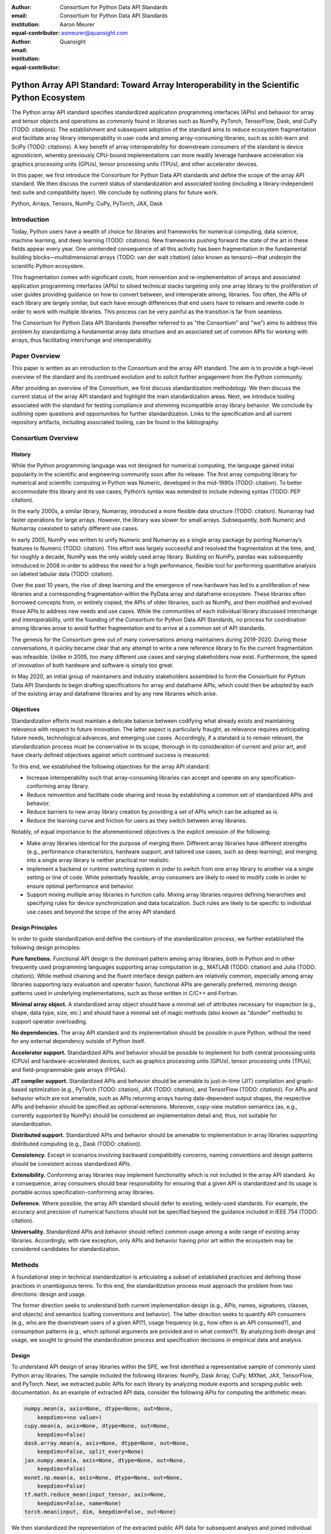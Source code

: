 .. Make single backticks produce code
.. default-role:: code

:author: Consortium for Python Data API Standards
:email:
:institution: Consortium for Python Data API Standards
:equal-contributor:

:author: Aaron Meurer
:email: asmeurer@quansight.com
:institution: Quansight
:equal-contributor:


===========================================================================================
Python Array API Standard: Toward Array Interoperability in the Scientific Python Ecosystem
===========================================================================================

.. TODO: Does the abstract have a word or character limit?

.. class:: abstract

   The Python array API standard specifies standardized application programming
   interfaces (APIs) and behavior for array and tensor objects and operations
   as commonly found in libraries such as NumPy, PyTorch, TensorFlow, Dask, and
   CuPy (TODO: citations). The establishment and subsequent adoption of the
   standard aims to reduce ecosystem fragmentation and facilitate array library
   interoperability in user code and among array-consuming libraries, such as
   scikit-learn and SciPy (TODO: citations). A key benefit of array
   interoperability for downstream consumers of the standard is device
   agnosticism, whereby previously CPU-bound implementations can more readily
   leverage hardware acceleration via graphics processing units (GPUs), tensor
   processing units (TPUs), and other accelerator devices.

   In this paper, we first introduce the Consortium for Python Data API
   standards and define the scope of the array API standard. We then discuss
   the current status of standardization and associated tooling (including a
   library-independent test suite and compatibility layer). We conclude by outlining
   plans for future work.

.. class:: keywords

   Python, Arrays, Tensors, NumPy, CuPy, PyTorch, JAX, Dask

Introduction
============

Today, Python users have a wealth of choice for libraries and frameworks for
numerical computing, data science, machine learning, and deep learning (TODO: citations). New
frameworks pushing forward the state of the art in these fields appear every
year. One unintended consequence of all this activity has been fragmentation in
the fundamental building blocks—multidimensional arrays (TODO: van der walt citation) (also known as tensors)—that
underpin the scientific Python ecosystem.

This fragmentation comes with significant costs, from reinvention and re-implementation
of arrays and associated application programming interfaces (APIs) to siloed
technical stacks targeting only one array library to the proliferation of user
guides providing guidance on how to convert between, and interoperate among,
libraries. Too often, the APIs of each library are largely similar, but each
have enough differences that end users have to relearn and rewrite code in
order to work with multiple libraries. This process can be very painful as the
transition is far from seamless.

.. TODO: Consider inserting Figure 2 from Year 1 report

The Consortium for Python Data API Standards (hereafter referred to as "the
Consortium" and "we") aims to address this problem by standardizing a
fundamental array data structure and an associated set of common APIs for
working with arrays, thus facilitating interchange and interoperability.

Paper Overview
==============

This paper is written as an introduction to the Consortium and the array API
standard. The aim is to provide a high-level overview of the standard and its
continued evolution and to solicit further engagement from the Python
community.

After providing an overview of the Consortium, we first discuss standardization
methodology. We then discuss the current status of the array API standard and
highlight the main standardization areas. Next, we introduce tooling
associated with the standard for testing compliance and shimming incompatible
array library behavior. We conclude by outlining open questions and
opportunities for further standardization. Links to the specification and all
current repository artifacts, including associated tooling, can be found in the
bibliography.

Consortium Overview
===================

History
-------

While the Python programming language was not designed for numerical computing,
the language gained initial popularity in the scientific and engineering
community soon after its release. The first array computing library for
numerical and scientific computing in Python was Numeric, developed in the mid-1990s (TODO: citation).
To better accommodate this library and its use cases, Python’s syntax was
extended to include indexing syntax (TODO: PEP citation).

In the early 2000s, a similar library, Numarray, introduced a more flexible
data structure (TODO: citation). Numarray had faster operations for large
arrays. However, the library was slower for small arrays. Subsequently, both
Numeric and Numarray coexisted to satisfy different use cases.

In early 2005, NumPy was written to unify Numeric and Numarray as a single
array package by porting Numarray’s features to Numeric (TODO: citation). This
effort was largely successful and resolved the fragmentation at the time, and,
for roughly a decade, NumPy was the only widely used array library. Building on
NumPy, pandas was subsequently introduced in 2008 in order to address the need
for a high performance, flexible tool for performing quantitative analysis on
labeled tabular data (TODO: citation).

Over the past 10 years, the rise of deep learning and the emergence of new
hardware has led to a proliferation of new libraries and a corresponding
fragmentation within the PyData array and dataframe ecosystem. These libraries
often borrowed concepts from, or entirely copied, the APIs of older libraries,
such as NumPy, and then modified and evolved those APIs to address new needs
and use cases. While the communities of each individual library discussed
interchange and interoperability, until the founding of the Consortium for
Python Data API Standards, no process for coordination among libraries arose to
avoid further fragmentation and to arrive at a common set of API standards.

.. TODO: consider inserting Figure 1 from year 1 report

The genesis for the Consortium grew out of many conversations among maintainers
during 2019-2020. During those conversations, it quickly became clear that any
attempt to write a new reference library to fix the current fragmentation was
infeasible. Unlike in 2005, too many different use cases and varying
stakeholders now exist. Furthermore, the speed of innovation of both hardware
and software is simply too great.

In May 2020, an initial group of maintainers and industry stakeholders assembled
to form the Consortium for Python Data API Standards to begin drafting
specifications for array and dataframe APIs, which could then be adopted by each
of the existing array and dataframe libraries and by any new libraries which arise.

Objectives
----------

Standardization efforts must maintain a delicate balance between codifying what
already exists and maintaining relevance with respect to future innovation. The
latter aspect is particularly fraught, as relevance requires anticipating
future needs, technological advances, and emerging use cases. Accordingly, if a
standard is to remain relevant, the standardization process must be
conservative in its scope, thorough in its consideration of current and prior
art, and have clearly defined objectives against which continued success is
measured.

To this end, we established the following objectives for the array API standard:

- Increase interoperability such that array-consuming libraries can accept and
  operate on any specification-conforming array library.

- Reduce reinvention and facilitate code sharing and reuse by establishing a
  common set of standardized APIs and behavior.

- Reduce barriers to new array library creation by providing a set of APIs which
  can be adopted as is.

- Reduce the learning curve and friction for users as they switch between array
  libraries.

Notably, of equal importance to the aforementioned objectives is the explicit
omission of the following:

- Make array libraries identical for the purpose of merging them. Different array
  libraries have different strengths (e.g., performance characteristics, hardware
  support, and tailored use cases, such as deep learning), and merging into a
  single array library is neither practical nor realistic.

- Implement a backend or runtime switching system in order to switch from
  one array library to another via a single setting or line of code. While
  potentially feasible, array consumers are likely to need to modify code in
  order to ensure optimal performance and behavior.

- Support mixing multiple array libraries in function calls. Mixing array
  libraries requires defining hierarchies and specifying rules for device
  synchronization and data localization. Such rules are likely to be specific to
  individual use cases and beyond the scope of the array API standard.

Design Principles
-----------------

In order to guide standardization and define the contours of the standardization
process, we further established the following design principles:

**Pure functions.** Functional API design is the dominant pattern among array
libraries, both in Python and in other frequently used programming languages
supporting array computation (e.g., MATLAB (TODO: citation) and Julia (TODO: citation)).
While method chaining and the fluent interface design pattern are relatively
common, especially among array libraries supporting lazy evaluation and
operator fusion, functional APIs are generally preferred, mirroring design
patterns used in underlying implementations, such as those written in C/C++
and Fortran.

**Minimal array object.** A standardized array object should have a minimal set
of attributes necessary for inspection (e.g., shape, data type, size, etc.)
and should have a minimal set of magic methods (also known as "dunder" methods) to
support operator overloading.

**No dependencies.** The array API standard and its implementation should be
possible in pure Python, without the need for any external dependency outside
of Python itself.

**Accelerator support.** Standardized APIs and behavior should be possible to
implement for both central processing units (CPUs) and hardware-accelerated
devices, such as graphics processing units (GPUs), tensor processing units (TPUs),
and field-programmable gate arrays (FPGAs).

**JIT compiler support.** Standardized APIs and behavior should be amenable to
just-in-time (JIT) compilation and graph-based optimization (e.g., PyTorch (TODO: citation),
JAX (TODO: citation), and TensorFlow (TODO: citation)). For APIs and behavior
which are not amenable, such as APIs returning arrays having data-dependent
output shapes, the respective APIs and behavior should be specified as
optional extensions. Moreover, copy-view mutation semantics (as, e.g.,
currently supported by NumPy) should be considered an implementation detail and, thus,
not suitable for standardization.

**Distributed support.** Standardized APIs and behavior should be amenable to
implementation in array libraries supporting distributed computing (e.g., Dask (TODO: citation)).

**Consistency.** Except in scenarios involving backward compatibility concerns,
naming conventions and design patterns should be consistent across
standardized APIs.

**Extensibility.** Conforming array libraries may implement functionality which
is not included in the array API standard. As a consequence, array consumers
should bear responsibility for ensuring that a given API is standardized and its
usage is portable across specification-conforming array libraries.

**Deference.** Where possible, the array API standard should defer to existing,
widely-used standards. For example, the accuracy and precision of numerical
functions should not be specified beyond the guidance included in IEEE 754 (TODO: citation).

**Universality.** Standardized APIs and behavior should reflect common usage
among a wide range of existing array libraries. Accordingly, with rare
exception, only APIs and behavior having prior art within the ecosystem may
be considered candidates for standardization.


Methods
=======

A foundational step in technical standardization is articulating a subset of
established practices and defining those practices in unambiguous terms. To
this end, the standardization process must approach the problem from two
directions: design and usage.

The former direction seeks to understand both current implementation design
(e.g., APIs, names, signatures, classes, and objects) and semantics (calling
conventions and behavior). The latter direction seeks to quantify API consumers
(e.g., who are the downstream users of a given API?), usage frequency (e.g.,
how often is an API consumed?), and consumption patterns (e.g., which optional
arguments are provided and in what context?). By analyzing both design and
usage, we sought to ground the standardization process and specification
decisions in empirical data and analysis.

Design
------

To understand API design of array libraries within the SPE, we first identified
a representative sample of commonly used Python array libraries. The sample
included the following libraries: NumPy, Dask Array, CuPy, MXNet, JAX,
TensorFlow, and PyTorch. Next, we extracted public APIs for each library by
analyzing module exports and scraping public web documentation. As an example
of extracted API data, consider the following APIs for computing the arithmetic
mean.

.. TODO: line wrapping makes this block harder to grok, especially when inferring common kwargs; consider an alternative presentation

.. code:: python

   numpy.mean(a, axis=None, dtype=None, out=None,
       keepdims=<no value>)
   cupy.mean(a, axis=None, dtype=None, out=None,
       keepdims=False)
   dask.array.mean(a, axis=None, dtype=None, out=None,
       keepdims=False, split_every=None)
   jax.numpy.mean(a, axis=None, dtype=None, out=None,
       keepdims=False)
   mxnet.np.mean(a, axis=None, dtype=None, out=None,
       keepdims=False)
   tf.math.reduce_mean(input_tensor, axis=None,
       keepdims=False, name=None)
   torch.mean(input, dim, keepdim=False, out=None)

We then standardized the representation of the extracted public API data for
subsequent analysis and joined individual table data using NumPy as our
reference relation. From the unified representation, we determined
commonalities and differences by analyzing the intersection, and its
complement, of available APIs across each array library. From the intersection,
we derived a subset of common APIs suitable for standardization based on
prevalence and ease of implementation. The common API subset included function
names, method names, attribute names, and positional and keyword arguments. As
an example of a derived API, consider the common API for computing the
arithmetic mean:

.. code:: python

   mean(a, axis=None, keepdims=False)

To assist in determining standardization prioritization, we leveraged usage
data (discussed below) to confirm API need and to inform naming conventions,
supported data types, and optional arguments. We have summarized findings and
published tooling (TODO: repo citation) for additional analysis and exploration,
including Jupyter (TODO: citation) notebooks, as public artifacts available on GitHub.

Usage
-----

To understand usage patterns of array libraries within the SPE, we first
identified a representative sample of commonly used Python libraries
("downstream libraries") which consume the sample of array libraries identified
during design analysis. The sample of downstream libraries included the
following libraries: SciPy, pandas, Matplotlib, Xarray, scikit-learn, and scikit-image,
among others. Next, we instrumented downstream libraries in order to record
Python array API calls (TODO: repo citation). After instrumentation, we
collected stack traces while running downstream library test suites. We subsequently
transformed trace data into structured JSON for subsequent analysis. From
the structured data, we generated empirical APIs based on provided arguments
and associated data types, noting which downstream library called which
empirical API and at what frequency. We then derived a single inferred API
which unifies the individual empirical API calling semantics. We organized the
API results in human-readable form as type definition files and compared the
inferred API to the publicly documented APIs obtained during design analysis.

The following is an example inferred API for `numpy.arange`, with the docstring
indicating the number of lines of code which invoked the function for each
downstream library when running downstream library test suites.

.. code:: python

   def arange(
     _0: object,
     /,
     *_args: object,
     dtype: Union[type, str, numpy.dtype, None] = ...,
     step: Union[int, float] = ...,
     stop: int = ...,
   ):
     """
     usage.dask: 347
     usage.matplotlib: 359
     usage.pandas: 894
     usage.sample-usage: 4
     usage.scipy: 1173
     usage.skimage: 174
     usage.sklearn: 373
     usage.xarray: 666
     ...
     """
     ...

As a final step, we ranked each API in the common API subset obtained during
design analysis according to relative usage using the Dowdall positional voting
system (TODO: citation) (a variant of the Borda count (TODO: citation) which
favors candidate APIs having high relative usage). From the rankings, we
assigned standardization priorities, with higher ranking APIs taking precedence
over lower ranking APIs, and extended the analysis to aggregated API categories
(e.g., array creation, manipulation, statistics, etc.). All source code, usage
data, and analysis are available as public artifacts on GitHub. (TODO: repo
citations)

.. TODO: consider a figure showing the top 10 common API ranks (see Jupyter notebook for array API comparison).

Array API Standard
==================

The Python array API standard specifies standardized APIs and behaviors for
array and tensor objects and operations.

.. TODO: we should rework the following to be more high level. E.g., the standard is comprised of an array object, array-aware functions, an interchange protocol, and optional extensions. We don't need to say fft and linalg, as there may be more extensions in the future.

Core to the array standard is the
array object, which represents an n-dimensional collection of objects of a
given data type. Arrays have a data type (dtype), shape, and device, and
should support indexing and broadcasting semantics. Additionally, the standard
specifies an interchange protocol for transferring arrays across different
libraries. Finally, the standard specifies around 50 methods on the array
object, including dunder operator methods, and around 150 functions which
should be defined on the library namespace, including `linalg` and `fft`
subnamespaces which are optional extensions.

The standard only specifies a minimal set of functions and semantics that any
compliant library should implement. Libraries are free to implement more than
what is specified, but use of this code will not be portable.

.. figure:: assets/array_object.png
   :align: center
   :figclass: w
   :scale: 100%

   TODO: write the figure caption

Array Object
------------

An array object is a data structure for efficiently storing and accessing
multidimensional arrays (TODO: citation). Within the context of the array API
standard, the data structure is opaque—libraries may or may not grant direct
access to raw memory—and includes metadata for interpreting the underlying
data, notably 'data type', 'shape', and 'device'.

An array has a data type (dtype), which describes how to interpret a single
array element (e.g., integer, real- or complex-valued floating-point, boolean,
or other). A conforming array object has a single dtype. The standard does not
specify any behavior on actual dtype objects other than basic equality
comparison.

The standard also specifies basic type promotion semantics. Functions and
operators that take multiple array inputs must promote the output to a common
dtype, or fail if the dtype combination is not promotable. The standard only
specifies promotion for dtypes of the same "kind" (e.g., integer or
floating-point). Cross-kind promotion is left unspecified and is generally
discouraged as it is bug prone and can lead to loss of precision. Type
promotion should work independently of array shape or value. This makes code
easier to reason about and also enables applications like JIT compilation
which require the ability to reason about array code statically.

For example, `float32` and `float64` promote together to `float64`:

.. code:: python

   >>> x1 = xp.ones((2, 2), dtype=xp.float32)
   >>> x2 = xp.ones(x1.shape, dtype=xp.float64)
   >>> y = x1 + x2
   >>> y.dtype == xp.float64
   True

An array shape specifies the number of elements along each array axis (also
referred to as "dimension"). The number of axes corresponds to the
dimensionality (or "rank") of an array. For example, a shape `(10,)` is a
1-dimensional array containing 10 elements; a shape `(3, 5)` array is a
2-dimensional array whose inner dimension contains 5 elements and whose outer
dimension contains 3 elements. 0-dimensional arrays (i.e., arrays with shape
`()` that consist of a single element) are fully supported. There is no
dictinct notion of "array scalars" as in NumPy, as these are not implemented
in other libraries.

An array device specifies the location of array memory allocation and operation
execution. A conforming array object is assigned to a single logical device,
which is represented by an object supporting equality comparison.

The standard supports specifying what device an array should live on. This is
implemented by explicit `device` keywords in creation functions, with the
convention that execution takes place on the same device where all argument
arrays are allocated. This method of specifying devices was chosen because it
is the most granular, despite its potential verbosity. Other methods of
specifying devices such as context managers are not included, but may be added
in future versions of the standard.

The primary intended usage of device support in the specification is geared
towards array consuming libraries. End users who create arrays from a specific
array library may use that library's specific syntax for specifying the device
relative to their specific hardware configuration. Consequently, the device
syntax specified in the standard focuses primarily on getting the device of a
given array (via a `.device` attribute) and transferring an array to the same
device as another array (via a `.to_device()` method). The specifics of the
actual device objects themselves are left unspecified. These specifics differ
significantly between existing implementations, such as CuPy and PyTorch.

The following example shows how a function in an array consuming library might
use the array API to allocate a second array on the device as a given input
array using the `device` keyword to a creation function (`linspace()`) and the
`.device` attribute of the array object.

.. code:: python

   def some_function(x):
       xp = array_namespace(x)

       y = xp.linspace(0, 2*xp.pi, 100, device=x.device)
       # Computations on x and y will happen on device
       return xp.sin(y) * x

.. TODO: not sure how we can incorporate to_device here. It seems to me that
   most functions should just use the input device and device transfers will
   be mostly done by end users.

Arrays support indexing operations using the standard `x[idx]` Python getitem
syntax. The indexing semantics defined are based on the common NumPy array
indexing semantics, but restricted to a subset that is common across array
libraries and does not impose difficulties for array libraries implemented on
accelerators. Basic integer and slice indexing is defined as usual, except
behavior on out-of-bounds indices is left unspecified. Multiaxis tuple indices
are defined, but only specified when all axes are indexed (e.g., if `x` is
2-dimensional, `x[0, :]` is defined but `x[0]` may not be supported). A `None`
index may be used in a multiaxis index to insert size-1 dimensions
(`xp.newaxis` is specified as a shorthand for `None`). Boolean array indexing
(also sometimes called "masking") is specified, but only for instances where
the boolean index has the same dimensionality as the indexed array. The result
of a boolean array indexing is data-dependent, and thus graph-based libraries
may choose to not implement this behavior. Integer array indexing is not
specified, however a basic `take()` is specified and `put()` will be added in
the 2023 version of the spec.

Note that views are not required in the specification. Libraries may choose to
implement indexed arrays as views, but this should be treated as an
implementation detail by array consumers. In particular, any mutation behavior
that affects more than one array object is considered an implementation detail
that should not be relied on for portability.

.. TODO: clean-up the following regarding broadcasting

All elementwise functions and operations that accept more than one array input
apply broadcasting rules. The broadcasting rules match the commonly used
semantics of NumPy, where a broadcasted shape is constructed from the input
shapes by prepending size-1 dimensions and broadcasting size-1 dimensions to
otherwise equal non-size-1 dimensions (for example, a shape `(3, 1)` and a
shape `(2, 1, 4)` array would broadcast to a shape `(2, 3, 4)` array by
virtual repetition of the array along the broadcasted dimensions).
Broadcasting rules should be applied independently of the input array data
types or values.

.. TODO: add broadcasting examples

Interchange Protocol
--------------------

*TODO: we can rephase to emphasize interoperability and the desire to convert an array of one flavor to another flavor. We should be able to cut down the content found in this section.*

As discussed in the non-goals section, array libraries are not expected to
support mixing arrays from other libraries. Instead, there is an interchange
protocol that allows converting an array from one library to another.

To be useful, any such protocol must satisfy some basic requirements:

- Interchange must be specified as a protocol, rather than requiring a
  specific dependent package. The protocol should describe the memory layout
  of an array in an implementation-independent manner.

- Support for all data types in this API standard.

- It must be possible to determine on which device the array to be converted
  resides. A single protocol is preferable to
  having per-device protocols. With separate per-device protocols it’s hard to
  figure out unambiguous rules for which protocol gets used, and the situation
  will get more complex over time as TPU’s and other accelerators become more
  widely available.

- The protocol must have zero-copy semantics where possible, making a copy
  only if needed (e.g. when data is not contiguous in memory).

- There must be both a Python-side and a C-side interface, the latter with a
  stable C ABI. All prominent existing array libraries are implemented in
  C/C++, and are released independently from each other. Hence a stable C ABI
  is required for packages to work well together. The protocol must support
  low level access to be usable by libraries that use JIT or AOT compilation,
  and it must be usable from any language.

To satisfy these requirements, DLPack was chosen as the data interchange
protocol. DLPack is a standalone protocol with a header-only C implementation
that is ABI stable, meaning it can be used from any language. It is designed
with multi-device support and supports all the data types specified by the
standard. It also has several considerations for high performance. DLPack
support has already been added to all the major array libraries, and is the
most widely supported interchange protocol across different array libraries.

The array API specifies the following syntax for DLPack support:

- A `.__dlpack__()` method on the array object, which exports the array as a
  DLPack capsule.

- A `.__dlpack__device__()` method on the array object, which returns the device
  type and device ID in DLPack format.

- A `from_dlpack()` function, which converts an object with a `__dlpack__`
  method into an array for the given array library.

Note that `asarray()` also supports the buffer protocol for libraries that
already implement it, like NumPy. But the buffer protocol is CPU-only, meaning
it is not sufficient for the above requirements.

*TODO: add code example.*

Array Functions
---------------

Aside from dunder methods, the only methods/attributes defined on the array
object are `x.to_device()`, `x.dtype`, `x.device`, `x.mT`, `x.ndim`,
`x.shape`, `x.size`, and `x.T`. All other functions in the specification are
defined as functions. These functions include

- **Elementwise functions.** These include functional forms of the Python
  operators (like `add()`) as well as common numerical functions like `exp()`
  and `sqrt()`. Elementwise functions do not have any additional keyword
  arguments.

- **Creation functions.** This includes standard array creation functions
  including `ones()`, `linspace`, `arange`, and `full`, as well as the
  `asarray()` function, which converts "array like" inputs like lists of
  floats and object supporting the buffer protocol to array objects. Creation
  functions all include a `dtype` and `device` keywords. The `array` type is not specified anywhere in the
  spec, since different libraries use different types for their array objects,
  meaning `asarray()` and the other creation functions serve as the effective
  "array constructor".

- **Data type functions** are basic functions to manipulate and introspect
  dtype objects such as `finfo()`, `can_cast()`, and `result_type()`. Notable
  among these is a new function `isdtype()`, which is used to test if a dtype
  is among a set of predefined dtype categories. For example,
  `isdtype(x.dtype, "real floating")` returns `True` if `x` has a real
  floating-point dtype like `float32` or `float64`. Such a function did not
  already exist in a portable way across different array libraries. One
  existing alternative was the NumPy dtype type hierarchy, but this hierarchy
  is complex and is not implemented by other array libraries such as PyTorch.
  The `isdtype()` function is a rare example where the consortium has
  specified a completely new function in the array API specification—most of
  the specified functions are already widely implemented across existing array
  libraries.

- **Linear algebra functions.** Only basic manipulation functions like `matmul()`
  are required by the specification. Additional linear algebra functions are
  included in an optional `linalg` extension (see `Optional Extensions`_).

- **Manipulation functions** such as `reshape()`, `stack()`, and `squeeze()`.

- **Reduction functions** such as `sum()`, `any()`, `all()`, and `mean()`.

- **Unique functions** are four new functions `unique_all()`,
  `unique_counts()`, `unique_inverse()`, and `unique_values()`. These are
  based on the `np.unique()` function but have been split into separate
  functions. This is because `np.unique()` returns a different number of
  arguments depending on the values of keyword arguments. Functions like this
  whose output type depends on more than just the input types are hard for JIT
  compilers to handle, and they are also harder for users to reason about.

Note that the `unique_*` functions, as well as `nonzero()` have a
data-dependent output shape, which makes them difficult to implement in graph
libraries. Therefore, such libraries may choose to not implement these
functions.

Optional Extensions
-------------------

*TODO: consuming extensions. How to check whether present?*

In addition to the above required functions, there are two optional extension
sub-namespaces. Array libraries may chose to implement or not implement these
extensions. These extensions are optional because they typically require
linking against a numerical library such as a linear algebra library, and
therefore may be difficult for some libraries to implement.

- `linalg` contains basic linear algebra functions, such as `eigh`, `solve`,
  and `qr`. These functions are designed to support "batching" (i.e.,
  functions that accept matrices also accept stacks of matrices as a single
  array with more than 2 dimensions). The specification for the `linalg`
  extension is designed to be implementation agnostic. This means that things
  like keyword arguments that are specific to backends like LAPACK are omitted
  from the specified signatures (for example, NumPy’s use of `UPLO` in the
  `eigh()` function). BLAS and LAPACK no longer hold a complete monopoly over
  linear algebra operations given the existence of specialized accelerated
  hardware, so these sorts of keywords are an impediment wide implementation
  across all array libraries.

- `fft` contains functions for performing Fast Fourier transformations.

Test Suite
==========

The array API specification contains over 200 function and method definitions,
each with its own signature and specification for behaviors for things like
type promotion, broadcasting, and special case values.

To facilitate adoption by array libraries, as well as to aid in the
development of the minimal `numpy.array_api` implementation, a test suite for
the array API has been developed. The `array-api-tests` test suite is a fully
featured test suite that can be run against any array library to check its
compliance against the array API specification. The test suite does not depend
on any array library—testing against something like NumPy would be circular
when it comes time to test NumPy itself. Instead, array-api-tests tests the
behavior specified by the spec directly.

This is done by making use of the hypothesis Python library (TODO: reference).
Hypothesis is a property-based testing library, where tests are written as
assertions on generic properties and inputs are generated automatically from
strategies. This is a good fit for the array API because it allows writing
tests in a way that more or less corresponds to a direct translation of the
spec into code. The consortium team has upstreamed array API support to
hypothesis in the form of the new `hypothesis.extra.array_api` submodule,
which has strategies for generating arrays from any array API compliant
library.

Behavior that is not specified by the spec is not checked by the test
suite—for example the exact numeric output of floating-point functions.

The `array-api-tests` test suite is the first example known to these authors
of a full featured Python test suite that runs against multiple different
libraries. It has already been invaluable in practice for implementing the
minimal `numpy.array_api` implementation, the `array-api-compat` library, and
for finding discrepancies from the spec in array libraries including NumPy,
CuPy, and PyTorch.

Specification Status
====================

Two versions of the array API specification have been released, v2021.12 and
v2022.12. v2021.12 was the initial release with all important core array
functionality. The v2022.12 release added complex number support to all APIs
and the `fft` extension. A v2023 version is in the works, although no
significant changes are planned so far. In 2023, most of the work around the
array API has focused on implementation and adoption.

*TODO: add brief overviews regarding specification revisions and contents.*

Implementation Status
=====================

.. _numpy.array_api:

Reference Implementation
------------------------

The experimental `numpy.array_api` submodule is a standalone, strict
implementation of the standard. It is not intended to be used by end users,
but rather by array consumer libraries to test that their array API usage is
portable.

The strictness of `numpy.array_api` means it will raise an exception for code
that is not portable, even if it would work in the base `numpy`. For example,
here we see that `numpy.array_api.sin(x)` fails for an integral array `x`,
because in the array API spec, `sin()` is only required to work with
floating-point arrays.

.. code:: pycon

   >>> import numpy.array_api as xp
   <stdin>:1: UserWarning: The numpy.array_api submodule
   is still experimental. See NEP 47.
   >>> x = xp.asarray([1, 2, 3])
   >>> xp.sin(x)
   Traceback (most recent call last):
   ...
   TypeError: Only floating-point dtypes are allowed in
   sin

In order to implement this strictness, `numpy.array_api` employs a separate
`Array` object, distinct from `np.ndarray`.

.. code:: python

   >>> a
   Array([1, 2, 3], dtype=int64)

This makes it difficult to use `numpy.array_api` alongside normal `numpy`. For
example, if a consumer library wanted to implement the array API for NumPy by
using `numpy.array_api`, they would have to first convert the user's input
`numpy.ndarray` to `numpy.array_api.Array`, perform the calculation, then
convert back. This is in conflict with the fundamental design of the array API
specification, which is for array libraries to implement the API and for array
consumers to use that API directly in a library agnostic way, without
converting between different array libraries.

As such, the `numpy.array_api` module is only useful as a testing library for
array consumers, to check that their code is portable. If code runs in
`numpy.array_api`, it should work in any conforming array API namespace.

.. _array-api-compat:

Compatibility Layer
-------------------

*TODO: we don't need to go in the weeds here, listing API renames and each instance of incompatible behavior. We can focus on the problems the compat layer is intended to solve, at a high level, and how it helps downstream libraries, such as sklearn and SciPy. Main point is that this is a shim layer which allows standardization consumption to be independent of individual array library release schedules.*

As discussed above, `numpy.array_api` is not a suitable way for libraries to
use `numpy` in an array API compliant way. However, NumPy, as of 1.24, still
has many discrepancies from the array API. A few of the biggest ones are:

- Several elementwise functions are renamed from NumPy. For example, NumPy has
  `arccos()`, etc., but the standard uses `acos()`.

- The spec contains some new functions that are not yet included in NumPy.
  These clean up some messy parts of the NumPy API. These include:

  *TODO: How complete do we need to be here?*

  - `np.unique` is replaced with four different `unique_*` functions so that
    they always have a consistent return type.

  - `np.transpose` is renamed to `permute_dims`.

  - `matrix_transpose` is a new function that only transposes the last two
    dimensions of an array.

  - `np.norm` is replaced with separate `matrix_norm` and `vector_norm`
    functions in the `linalg` extension.

  - `np.trace` operates on the first two axes of an array but the spec
    `linalg.trace` operates on the last two.

There are plans in NumPy 2.0 to fully adopt the spec, including changing the
above behaviors to be spec-compliant. But in order to facilitate adoption, a
new library `array-api-compat` has been written. `array-api-compat` is a
small, pure Python library with no hard dependencies that wraps array
libraries to make the spec complaint. Currently `NumPy`, `CuPy`, and `PyTorch`
are supported.

`array-api-compat` is to be used by array consumer libraries like scipy or
scikit-learn. The primary usage is like

.. code:: python

   from array_api_compat import array_namespace

   def some_array_function(x, y):
       xp = array_api_compat.array_namespace(x, y)

       # Now use xp as the array library namespace
       return xp.mean(x, axis=0) + 2*xp.std(y, axis=0)

`array_namespace` is a wrapper around `x.__array_namespace__()`, except
whenever `x` is a NumPy, CuPy, or PyTorch array, it returns a wrapped module
that has functions that are array API compliant. Unlike `numpy.array_api`,
`array_api_compat` does not use separate wrapped array objects. So in the
above example, the if the input arrays are `np.ndarray`, the return array will
be a `np.ndarray`, even though `xp.mean` and `xp.std` are wrapped functions.

While the long-term goal is for array libraries to be completely array API
compliant, `array-api-compat` allows consumer libraries to use the array API
in the shorter term against libraries like NumPy, CuPy, and PyTorch that are
"nearly complaint".

`array-api-compat` has already been successfully used in scikit-learn's
`LinearDiscriminantAnalysis` API
(https://github.com/scikit-learn/scikit-learn/pull/22554).

Ecosystem Adoption
------------------

At the time of writing, NumPy and CuPy both have complete minimal
implementations as `numpy.array_api` and `cupy.array_api` (see `Reference
Implementation`_). The main namespaces for NumPy and CuPy are only partially
compliant. NumPy 2.0 is planned for release in late 2023 and will have full
array API compliance in the main namespace. CuPy, which generally follows
NumPy's API, will do the same. PyTorch has near full compliance in its main
namespace, with full adoption planned. For practical purposes the deviations
from the standard in the current versions of these libraries can be mitigated
by using the `Compatibility Layer`_, which wraps the functions from each
library to make them match the specification.

Other target libraries, including Dask, JAX, Tensorflow, and MXNet, do not yet
have array API support, except insomuch as they use the APIs in the standard
already. Support in these libraries is being discussed.

Discussion
==========

*TODO: discuss implementation implications for array-consuming libraries; namely, dunder array_namespace and dunder dlpack methods.*

- `x.__array_namespace__()` returns the corresponding array API compliant
  namespace for the array `x`. This solves the problem of how array consumer
  libraries determine which namespace to use for a given input. A function
  that accepts input `x` can call `xp = x.__array_namespace__()` at the top to
  get the corresponding array API namespace `xp`, whose functions are then
  used on `x` to compute the result, which will typically be another array
  from the `xp` library.

- `__dlpack__()` and `__dlpack_device__()` (see `Interchange Protocol`_).

*TODO: show examples for how to use the above dunder methods.*

.. TODO: reframe discussion below as "We worked with the maintainers of sklearn to assess the real-world performance impact of specification adoption."

As a motivating example, consider the `LinearDiscriminantAnalysis` class in
scikit-learn. This is a classifier whose code is written in pure Python
against NumPy. In scikit-learn pull request `#22554
<https://github.com/scikit-learn/scikit-learn/pull/22554>`__, the
`LinearDiscriminantAnalysis` code was updated to support the array API
standard. This pull request provides a useful example of what array consuming
libraries will typically require to update pure NumPy code to code that can
consume any array API compliant library.

The biggest takeaway from the pull request is that the majority of NumPy-like
code will remain unchanged, other than renaming `np` to `xp`. `xp` is defined
a the top of each function as `xp = array_namespace(X, y)`, where `X` and `y`
are the input arguments to the function and `array_namespace()` is a function
from the `array-api-compat`_ compatibility layer that returns the array
namespace corresponding to `X`.

However, some changes to the usage of NumPy were necessary. A `selection from
the pull request diff
<https://github.com/scikit-learn/scikit-learn/pull/22554/files#diff-088a77600941874d633e8dbe71804c94c3b9d336a73509e6d2db5b48065d1c8bR500-R516>`__
demonstrates the sorts of changes that were required:

.. Note: see scikit-learn commit 2710a9e7eefd2088ce35fd2fb6651d5f97e5ef8b

.. code:: diff

     Xc = []
     for idx, group in enumerate(self.classes_):
   -     Xg = X[y == group, :]
   -     Xc.append(Xg - self.means_[idx])
   +     Xg = X[y == group]
   +     Xc.append(Xg - self.means_[idx, :])

   - self.xbar_ = np.dot(self.priors_, self.means_)
   + self.xbar_ = self.priors_ @ self.means_

   - Xc = np.concatenate(Xc, axis=0)
   + Xc = xp.concat(Xc, axis=0)

     # 1) within (univariate) scaling by with classes
     #    std-dev
   - std = Xc.std(axis=0)
   + std = xp.std(Xc, axis=0)
     # avoid division by zero in normalization
     std[std == 0] = 1.0
   - fac = 1.0 / (n_samples - n_classes)
   + fac = xp.asarray(1.0 / (n_samples - n_classes))

     # 2) Within variance scaling
   - X = np.sqrt(fac) * (Xc / std)
   + X = xp.sqrt(fac) * (Xc / std)

This highlights the following types of changes that are needed to support the
array API:

**NumPy behavior for which only a subset is defined in the standard.** The
array indexing expressions `X[y == group, :]` and `self.means_[idx]` are
changed to `X[y == group]` and `self.means_[idx, :]`, respectively. This is
because the standard only guarantees support for boolean indexing when the
boolean index is the sole index, and multidimensional indexing only when all
axes are indexed.

**NumPy functions not included in the standard.** `dot()` is not included in
the standard, so must be replaced with `@` (it could also have been replaced
with `matmul()`).

**NumPy functions that are named differently in the standard.** Here
`np.concatenate()` must be replaced with `xp.concat()`.

**Using functions instead of methods.** `Xc.std()` must be replaced with
`xp.std(Xc)`, because the standard is designed around a functional API rather
than array methods.

**No array-likes.** The expression `fac = 1.0 / (n_samples - n_classes)` must
be wrapped with `asarray()`. This is because it is later passed to
`xp.sqrt()`, and the standard only requires functions to accept actual array
types as inputs.

Additional types of changes which are not demonstrated in the above example include

**Functionality that is not included in the standard at all.** This will
depend on the specific situation, but it will often be sufficient to add a
helper function to implement the desired behavior across common array
libraries. For example, the above scikit-learn pull request added a helper
function for `take()`, which was not yet included in the standard at the time
of its writing.

Another similar effort to rewrite code to support the array API is currently
taking place in the SciPy library. `A demo pull request
<https://github.com/tylerjereddy/scipy/pull/70>`__ translates the pure
Python/NumPy `scipy.signal.welch()` function to use the array API.

Both the scikit-learn and the SciPy changes were developed with the help of
the strict minimal `numpy.array_api`_ implementation. This was necessary
because the NumPy APIs used in the previous version of the code are not
strictly disallowed by the standard, but using them would not be portable. The
`numpy.array_api` implementation errors on any code that isn't explicitly
required by the specification. By running the `LinearDiscriminantAnalysis`
code against `numpy.array_api`, the scikit-learn developers were able to find
which parts of the code used NumPy functionality that is not part of the
standard.

The resulting code can now be run against any array API conforming library.
`Figure 1`_ shows the resulting speedups from running
`LinearDiscriminantAnalysis` against NumPy, Torch CPU and GPU (Cuda), and
CuPy. Torch CPU gives a 5x speedup over NumPy for fitting, and Torch GPU gives
a 72x and 37x speedup for fit and predict, respectively. CuPy gives 10x and
17x respective speedups over NumPy. `Figure 2`_ shows the speedups from
running `scipy.signal.welch()` on the same (n.b. the scikit-learn and SciPy
benchmarks were run on different sets of hardware).

`Figure 2`_ additionally highlights an additional type of change, namely
making use of library specific performance optimizations. The `welch()`
implementation uses an optimization involving stride tricks. Stride tricks
have not been standardized in the array API since they are not available in
some libraries (e.g., JAX). NumPy, CuPy, and Torch allow setting strides, but
they do not use a uniform API to do so. An array API compatible implementation
can be used, but it is slower, so it is used only as a fallback for libraries
outside of NumPy, PyTorch, and CuPy.

.. Automatic figure references won't work because they require Sphinx.
.. _Figure 1:
.. figure:: scikit_learn_timings.pdf

   Average timings for scikit-learn's `LinearDiscriminantAnalysis` fit and
   predict on a random classification with 500,000 samples and 300 features on
   NumPy, Torch CPU, Torch GPU, and CuPy backends. Benchmarks were run on a
   Nvidia GTX 3090 and an AMD 5950x.


.. Automatic figure references won't work because they require Sphinx.
.. _Figure 2:
.. figure:: scipy_timings.pdf

   Average timings for `scipy.signal.welch()` on 90,000,000 data points,
   comparing a strictly portable implementation and an implementation with
   library-specific performance optimizations. Benchmarks were run on a Nvidia
   GTX 1080Ti and an Intel i9-7900X.

From an end user point of view, making use of the array API support in these
libraries is trivial: they simply pass in arrays from whichever array API
conforming library they wish to use, allocated on whichever device they want
toe computation to take place on. For example, a computation using
`LinearDiscriminantAnalysis` with PyTorch might look like

.. code:: python

   import sklearn
   import torch

   # Array API support in scikit-learn is experimental,
   # but this will not be needed in the future.
   sklearn.set_config(array_api_dispatch=True)

   lda = LinearDiscriminantAnalysis()

   # X and y are data provided by the end user
   X = torch.Tensor(..., device=...)
   y = torch.Tensor(..., device=...)

   # fitted is a torch Tensor. The computation is done
   # entirely with PyTorch functions.
   fitted = lda.fit(X, y)

Future Work
===========

The focus of the consortium for 2023 is on implementation and adoption.

NumPy 2.0, which is planned for release in late 2023, will have full array API
support. This will include several small breaking changes to bring NumPy
inline with the specification. This also includes, NEP 50, which fixes NumPy's
type promotion by removing all value-based casting. A NEP for full array API
specification support will be announced later this year.

SciPy 2.0, which is also being planned, and will include full support for the
array API across the different functions. For end users this means that they
can use CuPy arrays or PyTorch tensors instead of NumPy arrays in SciPy
functions, and they will just work as expected, performing the calculation
with the underlying array library and returning an array from the same
library.

Scikit-learn has implemented array API specification support in its
`LinearDiscriminantAnalysis` class and plans to add support to more functions.

Work is underway on an array API compliance website. (*TODO*)

There is a similar effort being done by the same Data APIs Consortium to
standardize Python dataframe libraries. This work will be discussed in a
future paper and conference talk.

Conclusion
==========

*TODO*

Bibliography
============

*TODO: Add references*
